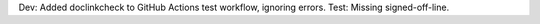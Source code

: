 Dev: Added doclinkcheck to GitHub Actions test workflow, ignoring errors.
Test: Missing signed-off-line.
